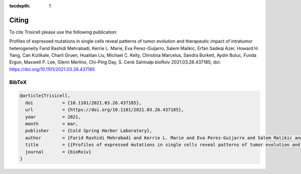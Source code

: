 :tocdepth: 1

Citing
------
To cite Trisicell please use the following publication:

Profiles of expressed mutations in single cells reveal patterns of tumor evolution and therapeutic impact of intratumor heterogeneity
Farid Rashidi Mehrabadi, Kerrie L. Marie, Eva Perez-Guijarro, Salem Malikic, Erfan Sadeqi Azer, Howard H. Yang, Can Kizilkale, Charli Gruen, Huaitian Liu, Michael C. Kelly, Christina Marcelus, Sandra Burkett, Aydin Buluc, Funda Ergun, Maxwell P. Lee, Glenn Merlino, Chi-Ping Day, S. Cenk Sahinalp
bioRxiv 2021.03.26.437185; doi: https://doi.org/10.1101/2021.03.26.437185

BibTeX
~~~~~~
.. code-block:: RST
    
    @article{Trisicell,
      doi           = {10.1101/2021.03.26.437185},
      url           = {https://doi.org/10.1101/2021.03.26.437185},
      year          = 2021,
      month         = mar,
      publisher     = {Cold Spring Harbor Laboratory},
      author        = {Farid Rashidi Mehrabadi and Kerrie L. Marie and Eva Perez-Guijarro and Salem Malikic and Erfan Sadeqi Azer and Howard H. Yang and Can Kizilkale and Charli Gruen and Huaitian Liu and Michael C. Kelly and Christina Marcelus and Sandra Burkett and Aydin Buluc and Funda Ergun and Maxwell P. Lee and Glenn Merlino and Chi-Ping Day and S. Cenk Sahinalp},
      title         = {{Profiles of expressed mutations in single cells reveal patterns of tumor evolution and therapeutic impact of intratumor heterogeneity}},
      journal       = {bioRxiv}
    }
